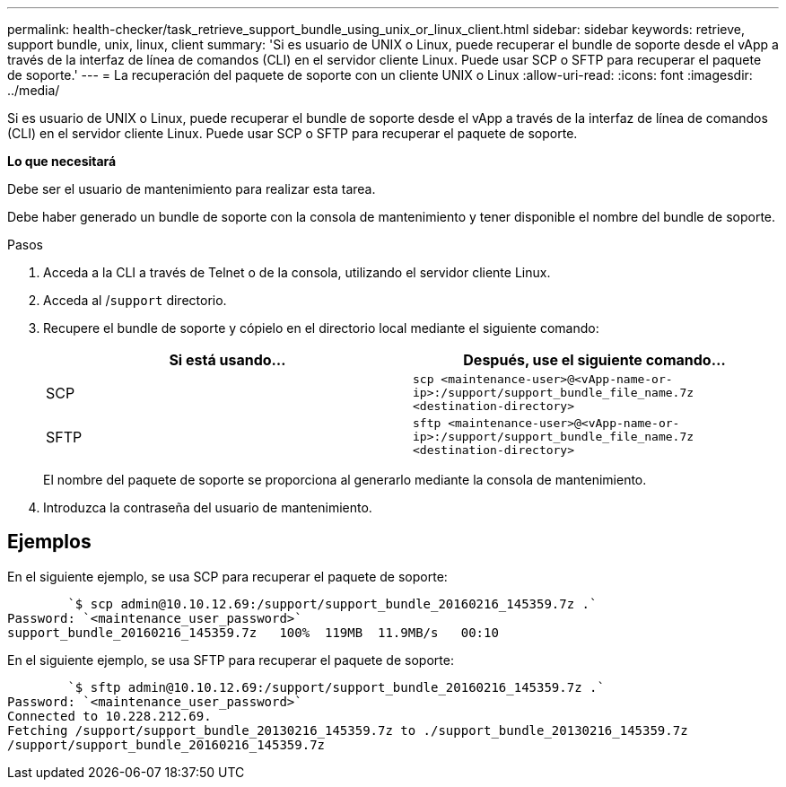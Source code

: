 ---
permalink: health-checker/task_retrieve_support_bundle_using_unix_or_linux_client.html 
sidebar: sidebar 
keywords: retrieve, support bundle, unix, linux, client 
summary: 'Si es usuario de UNIX o Linux, puede recuperar el bundle de soporte desde el vApp a través de la interfaz de línea de comandos (CLI) en el servidor cliente Linux. Puede usar SCP o SFTP para recuperar el paquete de soporte.' 
---
= La recuperación del paquete de soporte con un cliente UNIX o Linux
:allow-uri-read: 
:icons: font
:imagesdir: ../media/


[role="lead"]
Si es usuario de UNIX o Linux, puede recuperar el bundle de soporte desde el vApp a través de la interfaz de línea de comandos (CLI) en el servidor cliente Linux. Puede usar SCP o SFTP para recuperar el paquete de soporte.

*Lo que necesitará*

Debe ser el usuario de mantenimiento para realizar esta tarea.

Debe haber generado un bundle de soporte con la consola de mantenimiento y tener disponible el nombre del bundle de soporte.

.Pasos
. Acceda a la CLI a través de Telnet o de la consola, utilizando el servidor cliente Linux.
. Acceda al /`support` directorio.
. Recupere el bundle de soporte y cópielo en el directorio local mediante el siguiente comando:
+
[cols="2*"]
|===
| Si está usando... | Después, use el siguiente comando... 


 a| 
SCP
 a| 
`scp <maintenance-user>@<vApp-name-or-ip>:/support/support_bundle_file_name.7z <destination-directory>`



 a| 
SFTP
 a| 
`sftp <maintenance-user>@<vApp-name-or-ip>:/support/support_bundle_file_name.7z <destination-directory>`

|===
+
El nombre del paquete de soporte se proporciona al generarlo mediante la consola de mantenimiento.

. Introduzca la contraseña del usuario de mantenimiento.




== Ejemplos

En el siguiente ejemplo, se usa SCP para recuperar el paquete de soporte:

[listing]
----

        `$ scp admin@10.10.12.69:/support/support_bundle_20160216_145359.7z .`
Password: `<maintenance_user_password>`
support_bundle_20160216_145359.7z   100%  119MB  11.9MB/s   00:10
----
En el siguiente ejemplo, se usa SFTP para recuperar el paquete de soporte:

[listing]
----

        `$ sftp admin@10.10.12.69:/support/support_bundle_20160216_145359.7z .`
Password: `<maintenance_user_password>`
Connected to 10.228.212.69.
Fetching /support/support_bundle_20130216_145359.7z to ./support_bundle_20130216_145359.7z
/support/support_bundle_20160216_145359.7z
----